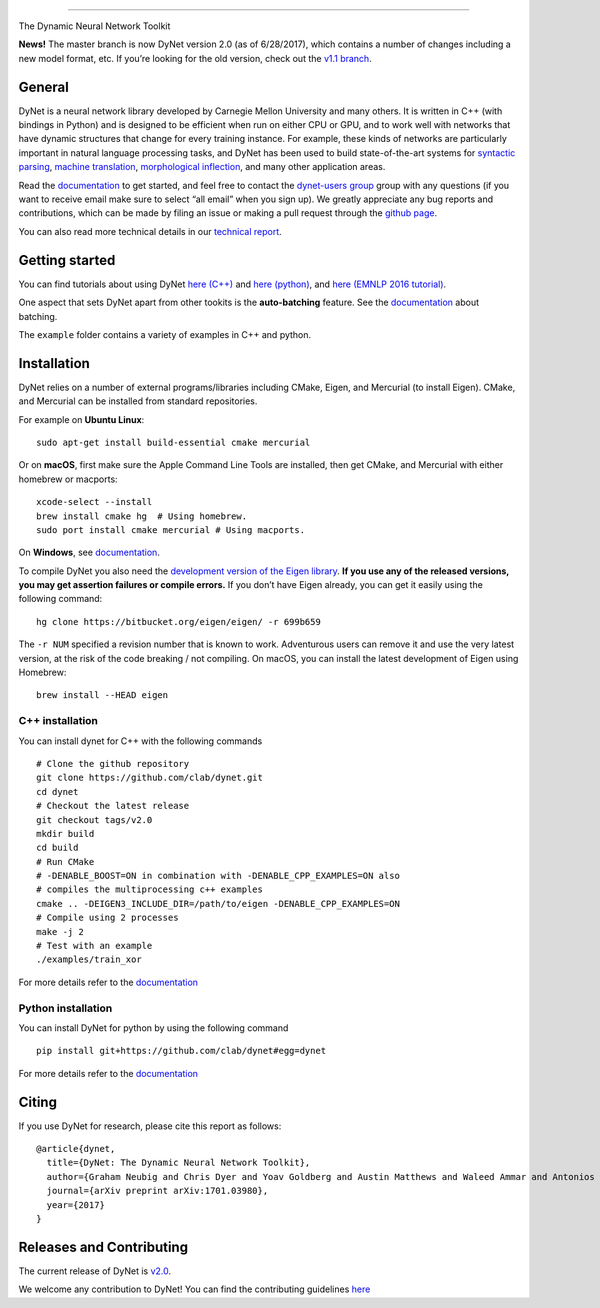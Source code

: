 .. raw:: html

   <div align="center">

.. raw:: html

   </div>

--------------

|Build Status (Travis CI)| |Build Status (AppVeyor)| |Build Status
(Docs)| |PyPI version|

The Dynamic Neural Network Toolkit

**News!** The master branch is now DyNet version 2.0 (as of 6/28/2017),
which contains a number of changes including a new model format, etc. If
you’re looking for the old version, check out the `v1.1
branch <https://github.com/clab/dynet/tree/v1.1>`__.




General
-------

DyNet is a neural network library developed by Carnegie Mellon
University and many others. It is written in C++ (with bindings in
Python) and is designed to be efficient when run on either CPU or GPU,
and to work well with networks that have dynamic structures that change
for every training instance. For example, these kinds of networks are
particularly important in natural language processing tasks, and DyNet
has been used to build state-of-the-art systems for `syntactic
parsing <https://github.com/clab/lstm-parser>`__, `machine
translation <https://github.com/neubig/lamtram>`__, `morphological
inflection <https://github.com/mfaruqui/morph-trans>`__, and many other
application areas.

Read the `documentation <http://dynet.readthedocs.io/en/latest/>`__ to
get started, and feel free to contact the `dynet-users
group <https://groups.google.com/forum/#!forum/dynet-users>`__ group
with any questions (if you want to receive email make sure to select
“all email” when you sign up). We greatly appreciate any bug reports and
contributions, which can be made by filing an issue or making a pull
request through the `github page <http://github.com/clab/dynet>`__.

You can also read more technical details in our `technical
report <https://arxiv.org/abs/1701.03980>`__.

Getting started
---------------

You can find tutorials about using DyNet `here
(C++) <http://dynet.readthedocs.io/en/latest/tutorial.html#c-tutorial>`__
and `here
(python) <http://dynet.readthedocs.io/en/latest/tutorial.html#python-tutorial>`__,
and `here (EMNLP 2016
tutorial) <https://github.com/clab/dynet_tutorial_examples>`__.

One aspect that sets DyNet apart from other tookits is the
**auto-batching** feature. See the
`documentation <http://dynet.readthedocs.io/en/latest/minibatch.html>`__
about batching.

The ``example`` folder contains a variety of examples in C++ and python.

Installation
------------

DyNet relies on a number of external programs/libraries including CMake,
Eigen, and Mercurial (to install Eigen). CMake, and Mercurial can be
installed from standard repositories.

For example on **Ubuntu Linux**:

::

    sudo apt-get install build-essential cmake mercurial

Or on **macOS**, first make sure the Apple Command Line Tools are
installed, then get CMake, and Mercurial with either homebrew or
macports:

::

    xcode-select --install
    brew install cmake hg  # Using homebrew.
    sudo port install cmake mercurial # Using macports.

On **Windows**, see
`documentation <http://dynet.readthedocs.io/en/latest/install.html#windows-support>`__.

To compile DyNet you also need the `development version of the Eigen
library <https://bitbucket.org/eigen/eigen>`__. **If you use any of the
released versions, you may get assertion failures or compile errors.**
If you don’t have Eigen already, you can get it easily using the
following command:

::

    hg clone https://bitbucket.org/eigen/eigen/ -r 699b659

The ``-r NUM`` specified a revision number that is known to work.
Adventurous users can remove it and use the very latest version, at the
risk of the code breaking / not compiling. On macOS, you can install the
latest development of Eigen using Homebrew:

::

    brew install --HEAD eigen

C++ installation
~~~~~~~~~~~~~~~~

You can install dynet for C++ with the following commands

::

    # Clone the github repository
    git clone https://github.com/clab/dynet.git
    cd dynet
    # Checkout the latest release
    git checkout tags/v2.0
    mkdir build
    cd build
    # Run CMake
    # -DENABLE_BOOST=ON in combination with -DENABLE_CPP_EXAMPLES=ON also
    # compiles the multiprocessing c++ examples
    cmake .. -DEIGEN3_INCLUDE_DIR=/path/to/eigen -DENABLE_CPP_EXAMPLES=ON
    # Compile using 2 processes
    make -j 2
    # Test with an example
    ./examples/train_xor

For more details refer to the
`documentation <http://dynet.readthedocs.io/en/latest/install.html#building>`__

Python installation
~~~~~~~~~~~~~~~~~~~

You can install DyNet for python by using the following command

::

    pip install git+https://github.com/clab/dynet#egg=dynet

For more details refer to the
`documentation <http://dynet.readthedocs.io/en/latest/python.html#installing-dynet-for-python>`__

Citing
------

If you use DyNet for research, please cite this report as follows:

::

    @article{dynet,
      title={DyNet: The Dynamic Neural Network Toolkit},
      author={Graham Neubig and Chris Dyer and Yoav Goldberg and Austin Matthews and Waleed Ammar and Antonios Anastasopoulos and Miguel Ballesteros and David Chiang and Daniel Clothiaux and Trevor Cohn and Kevin Duh and Manaal Faruqui and Cynthia Gan and Dan Garrette and Yangfeng Ji and Lingpeng Kong and Adhiguna Kuncoro and Gaurav Kumar and Chaitanya Malaviya and Paul Michel and Yusuke Oda and Matthew Richardson and Naomi Saphra and Swabha Swayamdipta and Pengcheng Yin},
      journal={arXiv preprint arXiv:1701.03980},
      year={2017}
    }

Releases and Contributing
-------------------------

The current release of DyNet is
`v2.0 <https://github.com/clab/dynet/releases/tag/v2.0>`__.

We welcome any contribution to DyNet! You can find the contributing
guidelines
`here <http://dynet.readthedocs.io/en/latest/contributing.html>`__

.. |Build Status (Travis CI)| image:: https://travis-ci.org/clab/dynet.svg?branch=master
   :target: https://travis-ci.org/clab/dynet
.. |Build Status (AppVeyor)| image:: https://ci.appveyor.com/api/projects/status/github/clab/dynet?svg=true
   :target: https://ci.appveyor.com/project/danielh/dynet-c3iuq
.. |Build Status (Docs)| image:: https://readthedocs.org/projects/dynet/badge/?version=latest
   :target: http://dynet.readthedocs.io/en/latest/
.. |PyPI version| image:: https://badge.fury.io/py/dyNET.svg
   :target: https://badge.fury.io/py/dyNET

